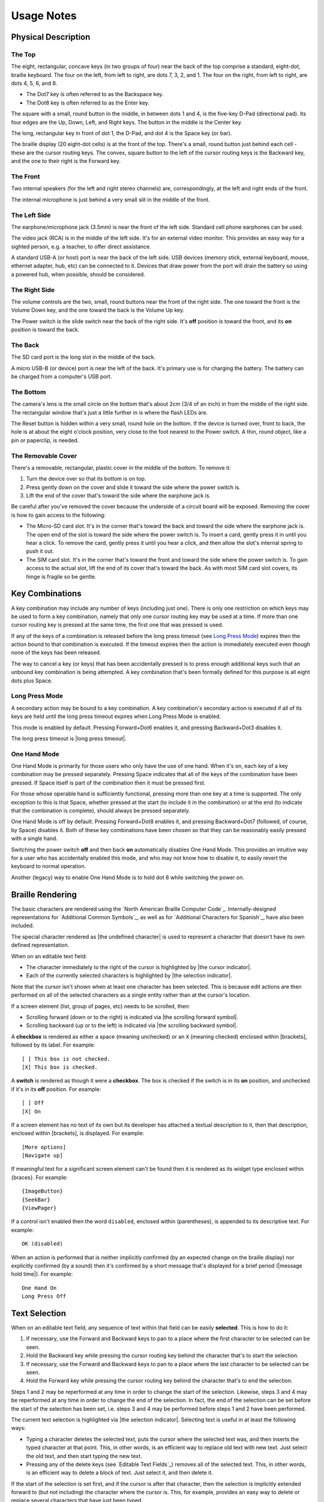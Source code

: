 Usage Notes
===========

Physical Description
--------------------

The Top
~~~~~~~

The eight, rectangular, concave keys (in two groups of four) near the 
back of the top comprise a standard, eight-dot, braille keyboard. The 
four on the left, from left to right, are dots 7, 3, 2, and 1. The four 
on the right, from left to right, are dots 4, 5, 6, and 8.

* The Dot7 key is often referred to as the Backspace key.
* The Dot8 key is often referred to as the Enter key.

The square with a small, round button in the middle, in between dots 1 
and 4, is the five-key D-Pad (directional pad). Its four edges are the
Up, Down, Left, and Right keys. The button in the middle is the Center
key.

The long, rectangular key in front of dot 1, the D-Pad, and dot 4 is the 
Space key (or bar).

The braille display (20 eight-dot cells) is at the front of the top. 
There's a small, round button just behind each cell - these are the 
cursor routing keys. The convex, square button to the left of the cursor 
routing keys is the Backward key, and the one to their right is the Forward
key.

The Front
~~~~~~~~~

Two internal speakers (for the left and right stereo channels) are,
correspondingly, at the left and right ends of the front.

The internal microphone is just behind a very small slit in the middle of 
the front.

The Left Side
~~~~~~~~~~~~~

The earphone/microphone jack (3.5mm) is near the front of the left side.
Standard cell phone earphones can be used.

The video jack (RCA) is in the middle of the left side. It's for an
external video monitor. This provides an easy way for a sighted person,
e.g. a teacher, to offer direct assistance.

A standard USB-A (or host) port is near the back of the left side. USB 
devices (memory stick, external keyboard, mouse, ethernet adapter, hub, etc)
can be connected to it. Devices that draw power from the port will drain the
battery so using a powered hub, when possible, should be considered.

The Right Side
~~~~~~~~~~~~~~

The volume controls are the two, small, round buttons near the front of 
the right side. The one toward the front is the Volume Down key, and the 
one toward the back is the Volume Up key.

The Power switch is the slide switch near the back of the right side. 
It's **off** position is toward the front, and its **on** position is 
toward the back.

The Back
~~~~~~~~

The SD card port is the long slot in the middle of the back.

A micro USB-B (or device) port is near the left of the back. It's 
primary use is for charging the battery. The battery can be charged from 
a computer's USB port.

The Bottom
~~~~~~~~~~

The camera's lens is the small circle on the bottom that's about 2cm 
(3/4 of an inch) in from the middle of the right side. The rectangular 
window that's just a little further in is where the flash LEDs are.

The Reset button is hidden within a very small, round hole on the 
bottom. If the device is turned over, front to back, the hole is at 
about the eight o'clock position, very close to the foot nearest to the 
Power switch. A thin, round object, like a pin or paperclip, is needed.

The Removable Cover
~~~~~~~~~~~~~~~~~~~

There's a removable, rectangular, plastic cover in the middle of the 
bottom. To remove it:

1) Turn the device over so that its bottom is on top.

2) Press gently down on the cover and slide it toward the side where
   the power switch is.

3) Lift the end of the cover that's toward the side where the earphone
   jack is.

Be careful after you've removed the cover because the underside of a circuit 
board will be exposed. Removing the cover is how to gain access to the 
following:

* The Micro-SD card slot.
  It's in the corner that's toward the back and toward the side where the 
  earphone jack is. The open end of the slot is toward the side where the 
  power switch is. To insert a card, gently press it in until you hear a 
  click. To remove the card, gently press it until you hear a click, and 
  then allow the slot's internal spring to push it out.

* The SIM card slot.
  It's in the corner that's toward the front and toward the side where the 
  power switch is. To gain access to the actual slot, lift the end of its 
  cover that's toward the back. As with most SIM card slot covers, its 
  hinge is fragile so be gentle.

Key Combinations
----------------

A key combination may include any number of keys (including just one). 
There is only one restriction on which keys may be used to form a key 
combination, namely that only one cursor routing key may be used at a 
time. If more than one cursor routing key is pressed at the same time, 
the first one that was pressed is used.

If any of the keys of a combination is released before the long press timeout
(see `Long Press Mode`_) expires then the action bound to that combination is
executed. If the timeout expires then the action is immediately executed
even though none of the keys has been released.

The way to cancel a key (or keys) that has been accidentally pressed is to
press enough additional keys such that an unbound key combination is being
attempted. A key combination that's been formally defined for this purpose is
all eight dots plus Space.

Long Press Mode
~~~~~~~~~~~~~~~

A secondary action may be bound to a key combination. A key combination's
secondary action is executed if all of its keys are held until the long press
timeout expires when Long Press Mode is enabled.

This mode is enabled by default. Pressing Forward+Dot6 enables it,
and pressing Backward+Dot3 disables it.

The long press timeout is |long press timeout|.

One Hand Mode
~~~~~~~~~~~~~

One Hand Mode is primarily for those users who only have the use of one 
hand. When it's on, each key of a key combination may be pressed separately.
Pressing Space indicates that all of the keys of the combination have been
pressed. If Space itself is part of the combination then it must be pressed
first.

For those whose operable hand is sufficiently functional, pressing more 
than one key at a time is supported. The only exception to this is that 
Space, whether pressed at the start (to include it in the combination) 
or at the end (to indicate that the combination is complete), should 
always be pressed separately.

One Hand Mode is off by default. Pressing Forward+Dot8 enables it, and pressing
Backward+Dot7 (followed, of course, by Space) disables it. Both of these key
combinations have been chosen so that they can be reasonably easily pressed
with a single hand.

Switching the power switch **off** and then back **on** automatically disables
One Hand Mode. This provides an intuitive way for a user who has accidentally
enabled this mode, and who may not know how to disable it, to easily revert the
keyboard to normal operation.

Another (legacy) way to enable One Hand Mode is to hold dot 8 while switching
the power on.

Braille Rendering
-----------------

The basic characters are rendered using the `North American Braille Computer
Code`_. Internally-designed representations for `Additional Common Symbols`_,
as well as for `Additional Characters for Spanish`_, have also been included.

The special character rendered as |the undefined character| is used to
represent a character that doesn't have its own defined representation.

When on an editable text field:

* The character immediately to the right of the cursor is highlighted by
  |the cursor indicator|.

* Each of the currently selected characters is highlighted by
  |the selection indicator|. 

Note that the cursor isn't shown when at least one character has been 
selected. This is because edit actions are then performed on all of the
selected characters as a single entity rather than at the cursor's location.

If a screen element (list, group of pages, etc) needs to be scrolled, then:

* Scrolling forward (down or to the right) is indicated via
  |the scrolling forward symbol|.

* Scrolling backward (up or to the left) is indicated via
  |the scrolling backward symbol|.

A **checkbox** is rendered as either a space (meaning unchecked) or an 
``X`` (meaning checked) enclosed within [brackets], followed by its
label. For example::

  [ ] This box is not checked.
  [X] This box is checked.

A **switch** is rendered as though it were a **checkbox**. The box is checked
if the switch is in its **on** position, and unchecked if it's in its **off**
position. For example::

  [ ] Off
  [X] On

If a screen element has no text of its own but its developer has 
attached a textual description to it, then that description, enclosed 
within [brackets], is displayed. For example::

  [More options]
  [Navigate up]

If meaningful text for a significant screen element can't be found then it is
rendered as its widget type enclosed within {braces}. For example::

  {ImageButton}
  {SeekBar}
  {ViewPager}

If a control isn't enabled then the word ``disabled``, enclosed within
(parentheses), is appended to its descriptive text. For example::

  OK (disabled)

When an action is performed that is neither implicitly confirmed (by an 
expected change on the braille display) nor explicitly confirmed (by a 
sound) then it's confirmed by a short message that's displayed for a brief
period (|message hold time|). For example::

  One Hand On
  Long Press Off

Text Selection
--------------

When on an editable text field, any sequence of text within that field 
can be easily **selected**. This is how to do it:

1) If necessary, use the Forward and Backward keys to pan to a place where the
   first character to be selected can be seen.

2) Hold the Backward key while pressing the cursor routing key behind the 
   character that's to start the selection.

3) If necessary, use the Forward and Backward keys to pan to a place where the
   last character to be selected can be seen.

4) Hold the Forward key while pressing the cursor routing key behind the 
   character that's to end the selection.

Steps 1 and 2 may be reperformed at any time in order to change the start of
the selection. Likewise, steps 3 and 4 may be reperformed at any time in order
to change the end of the selection. In fact, the end of the selection can be
set before the start of the selection has been set, i.e. steps 3 and 4 may be
performed before steps 1 and 2 have been performed.

The current text selection is highlighted via |the selection indicator|.
Selecting text is useful in at least the following ways:

* Typing a character deletes the selected text, puts the cursor where
  the selected text was, and then inserts the typed character at that point.
  This, in other words, is an efficient way to replace old text with new text.
  Just select the old text, and then start typing the new text.

* Pressing any of the delete keys (see `Editable Text Fields`_) removes all of
  the selected text. This, in other words, is an efficient way to delete a
  block of text. Just select it, and then delete it.

If the start of the selection is set first, and if the cursor is after that
character, then the selection is implicitly extended forward to (but not
including) the character where the cursor is. This, for example, provides an
easy way to delete or replace several characters that have just been typed.

If the end of the selection is set first, and if the cursor is before that
character, then the selection is implicitly extended back to (and including)
the character where the cursor is. This, for example, provides an easy way to
replace a word, line, paragraph, etc.

